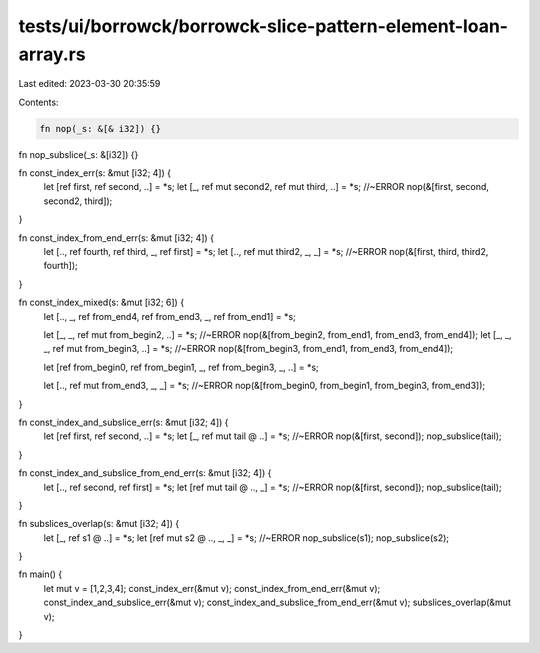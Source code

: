 tests/ui/borrowck/borrowck-slice-pattern-element-loan-array.rs
==============================================================

Last edited: 2023-03-30 20:35:59

Contents:

.. code-block:: rs

    fn nop(_s: &[& i32]) {}
fn nop_subslice(_s: &[i32]) {}

fn const_index_err(s: &mut [i32; 4]) {
    let [ref first, ref second, ..] = *s;
    let [_, ref mut  second2, ref mut third, ..] = *s; //~ERROR
    nop(&[first, second, second2, third]);
}

fn const_index_from_end_err(s: &mut [i32; 4]) {
    let [.., ref fourth, ref third, _, ref first] = *s;
    let [.., ref mut third2, _, _] = *s; //~ERROR
    nop(&[first, third, third2, fourth]);
}

fn const_index_mixed(s: &mut [i32; 6]) {
    let [.., _, ref from_end4, ref from_end3, _, ref from_end1] = *s;

    let [_, _, ref mut from_begin2, ..] = *s; //~ERROR
    nop(&[from_begin2, from_end1, from_end3, from_end4]);
    let [_, _, _, ref mut from_begin3, ..] = *s; //~ERROR
    nop(&[from_begin3, from_end1, from_end3, from_end4]);

    let [ref from_begin0, ref from_begin1, _, ref from_begin3, _, ..] = *s;

    let [.., ref mut from_end3, _,  _] = *s; //~ERROR
    nop(&[from_begin0, from_begin1, from_begin3, from_end3]);
}

fn const_index_and_subslice_err(s: &mut [i32; 4]) {
    let [ref first, ref second, ..] = *s;
    let [_, ref mut tail @ ..] = *s; //~ERROR
    nop(&[first, second]);
    nop_subslice(tail);
}

fn const_index_and_subslice_from_end_err(s: &mut [i32; 4]) {
    let [.., ref second, ref first] = *s;
    let [ref mut tail @ .., _] = *s; //~ERROR
    nop(&[first, second]);
    nop_subslice(tail);
}

fn subslices_overlap(s: &mut [i32; 4]) {
    let [_,  ref s1 @ ..] = *s;
    let [ref mut s2 @ .., _, _] = *s; //~ERROR
    nop_subslice(s1);
    nop_subslice(s2);
}

fn main() {
    let mut v = [1,2,3,4];
    const_index_err(&mut v);
    const_index_from_end_err(&mut v);
    const_index_and_subslice_err(&mut v);
    const_index_and_subslice_from_end_err(&mut v);
    subslices_overlap(&mut v);
}



